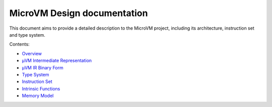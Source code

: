 ============================
MicroVM Design documentation
============================

This document aims to provide a detailed description to the MicroVM project,
including its architecture, instruction set and type system.

Contents:

- `Overview <overview>`__
- `µVM Intermediate Representation <uvm-ir>`__
- `µVM IR Binary Form <uvm-ir-binary>`__
- `Type System <type-system>`__
- `Instruction Set <instruction-set>`__
- `Intrinsic Functions <intrinsic-funcs>`__
- `Memory Model <memory-model>`__

.. vim: tw=80
